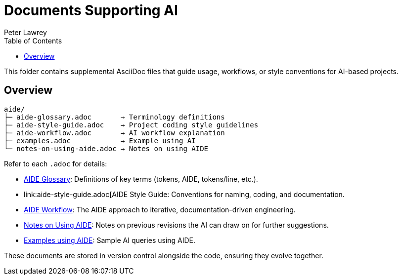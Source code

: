 = Documents Supporting AI
:doctype: index
:author: Peter Lawrey
:lang: en-GB
:toc:

This folder contains supplemental AsciiDoc files that guide usage, workflows, or style conventions for AI-based projects.

== Overview

----
aide/
├─ aide-glossary.adoc       → Terminology definitions
├─ aide-style-guide.adoc    → Project coding style guidelines
├─ aide-workflow.adoc       → AI workflow explanation
├─ examples.adoc            → Example using AI
└─ notes-on-using-aide.adoc → Notes on using AIDE
----

Refer to each `.adoc` for details:

* link:aide-glossary.adoc[AIDE Glossary]: Definitions of key terms (tokens, AIDE, tokens/line, etc.).
* link:aide-style-guide.adoc[AIDE Style Guide: Conventions for naming, coding, and documentation.
* link:aide-workflow.adoc[AIDE Workflow]: The AIDE approach to iterative, documentation-driven engineering.
* link:aide/notes-on-using-aide.adoc[Notes on Using AIDE]: Notes on previous revisions the AI can draw on for further suggestions.
* link:examples.adoc[Examples using AIDE]: Sample AI queries using AIDE.

These documents are stored in version control alongside the code, ensuring they evolve together.
